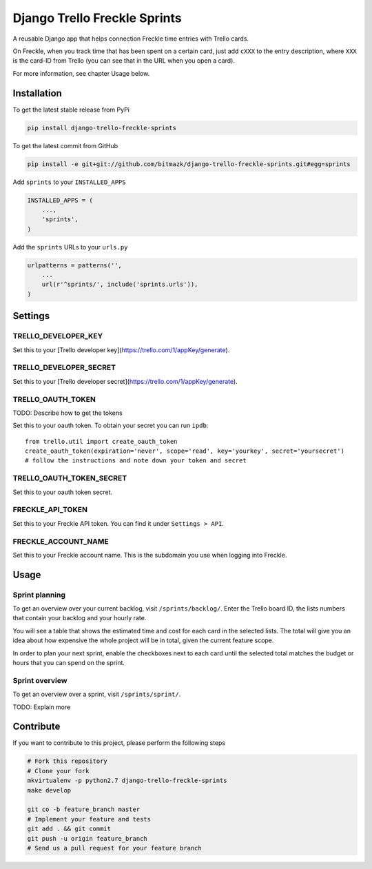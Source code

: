 Django Trello Freckle Sprints
=============================

A reusable Django app that helps connection Freckle time entries with Trello
cards.

On Freckle, when you track time that has been spent on a certain card, just add
``cXXX`` to the entry description, where ``XXX`` is the card-ID from Trello
(you can see that in the URL when you open a card).

For more information, see chapter Usage below.

Installation
------------

To get the latest stable release from PyPi

.. code-block:: bash

    pip install django-trello-freckle-sprints

To get the latest commit from GitHub

.. code-block:: bash

    pip install -e git+git://github.com/bitmazk/django-trello-freckle-sprints.git#egg=sprints

Add ``sprints`` to your ``INSTALLED_APPS``

.. code-block:: python

    INSTALLED_APPS = (
        ...,
        'sprints',
    )

Add the ``sprints`` URLs to your ``urls.py``

.. code-block:: python

    urlpatterns = patterns('',
        ...
        url(r'^sprints/', include('sprints.urls')),
    )


Settings
--------

TRELLO_DEVELOPER_KEY
++++++++++++++++++++

Set this to your [Trello developer key](https://trello.com/1/appKey/generate).

TRELLO_DEVELOPER_SECRET
+++++++++++++++++++++++

Set this to your [Trello developer secret](https://trello.com/1/appKey/generate).

TRELLO_OAUTH_TOKEN
++++++++++++++++++

TODO: Describe how to get the tokens

Set this to your oauth token. To obtain your secret you can run
``ipdb``::

    from trello.util import create_oauth_token
    create_oauth_token(expiration='never', scope='read', key='yourkey', secret='yoursecret')
    # follow the instructions and note down your token and secret


TRELLO_OAUTH_TOKEN_SECRET
+++++++++++++++++++++++++

Set this to your oauth token secret.

FRECKLE_API_TOKEN
+++++++++++++++++

Set this to your Freckle API token. You can find it under ``Settings > API``.

FRECKLE_ACCOUNT_NAME
++++++++++++++++++++

Set this to your Freckle account name. This is the subdomain you use when
logging into Freckle.


Usage
-----

Sprint planning
+++++++++++++++

To get an overview over your current backlog, visit ``/sprints/backlog/``.
Enter the Trello board ID, the lists numbers that contain your backlog and your
hourly rate.

You will see a table that shows the estimated time and cost for each card in
the selected lists. The total will give you an idea about how expensive the
whole project will be in total, given the current feature scope.

In order to plan your next sprint, enable the checkboxes next to each card
until the selected total matches the budget or hours that you can spend on the
sprint.

Sprint overview
+++++++++++++++

To get an overview over a sprint, visit ``/sprints/sprint/``.

TODO: Explain more

Contribute
----------

If you want to contribute to this project, please perform the following steps

.. code-block:: bash

    # Fork this repository
    # Clone your fork
    mkvirtualenv -p python2.7 django-trello-freckle-sprints
    make develop

    git co -b feature_branch master
    # Implement your feature and tests
    git add . && git commit
    git push -u origin feature_branch
    # Send us a pull request for your feature branch
